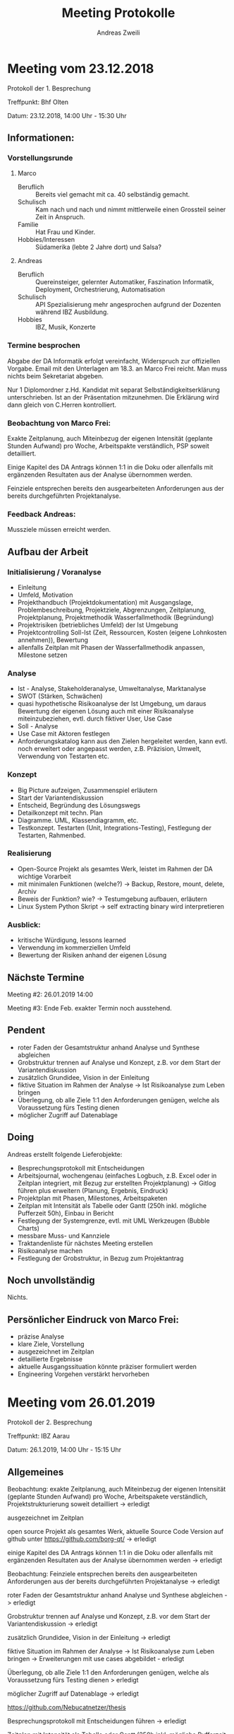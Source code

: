 #+title: Meeting Protokolle
:preamble:
#+author: Andreas Zweili
#+latex_class: article
#+latex_class_options: [a4paper,11pt]
#+latex_header: \input{general/style}
#+options: toc:nil num:nil
:end:

* Meeting vom 23.12.2018
Protokoll der 1. Besprechung

Treffpunkt: Bhf Olten

Datum: 23.12.2018, 14:00 Uhr - 15:30 Uhr

** Informationen:

*** Vorstellungsrunde
**** Marco
- Beruflich :: Bereits viel gemacht mit ca. 40 selbständig gemacht.
- Schulisch :: Kam nach und nach und nimmt mittlerweile einen Grossteil seiner
               Zeit in Anspruch.
- Familie :: Hat Frau und Kinder.
- Hobbies/Interessen :: Südamerika (lebte 2 Jahre dort) und Salsa?

**** Andreas
- Beruflich :: Quereinsteiger, gelernter Automatiker, Faszination Informatik,
             Deployment, Orchestrierung, Automatisation
- Schulisch :: API Spezialisierung mehr angesprochen aufgrund der Dozenten
               während IBZ Ausbildung.
- Hobbies :: IBZ, Musik, Konzerte

*** Termine besprochen

Abgabe der DA Informatik erfolgt vereinfacht, Widerspruch zur offiziellen
Vorgabe. Email mit den Unterlagen am 18.3. an Marco Frei reicht. Man muss
nichts beim Sekretariat abgeben.

Nur 1 Diplomordner z.Hd. Kandidat mit separat Selbständigkeitserklärung
unterschrieben. Ist an der Präsentation mitzunehmen. Die Erklärung wird dann
gleich von C.Herren kontrolliert.

*** Beobachtung von Marco Frei:
Exakte Zeitplanung, auch Miteinbezug der eigenen Intensität (geplante Stunden
Aufwand) pro Woche, Arbeitspakte verständlich, PSP soweit detailliert.

Einige Kapitel des DA Antrags können 1:1 in die Doku oder allenfalls mit
ergänzenden Resultaten aus der Analyse übernommen werden.

Feinziele entsprechen bereits den ausgearbeiteten Anforderungen aus der bereits
durchgeführten Projektanalyse.

*** Feedback Andreas:
Mussziele müssen erreicht werden.

** Aufbau der Arbeit
*** Initialisierung / Voranalyse

- Einleitung
- Umfeld, Motivation
- Projekthandbuch (Projektdokumentation) mit Ausgangslage, Problembeschreibung,
  Projektziele, Abgrenzungen, Zeitplanung, Projektplanung, Projektmethodik
  Wasserfallmethodik (Begründung)
- Projektrisiken (betriebliches Umfeld) der Ist Umgebung
- Projektcontrolling Soll-Ist (Zeit, Ressourcen, Kosten (eigene Lohnkosten
  annehmen)), Bewertung
- allenfalls Zeitplan mit Phasen der Wasserfallmethodik anpassen, Milestone
  setzen

*** Analyse

- Ist - Analyse, Stakeholderanalyse, Umweltanalyse, Marktanalyse
- SWOT (Stärken, Schwächen)
- quasi hypothetische Risikoanalyse der Ist Umgebung, um daraus Bewertung der
  eigenen Lösung auch mit einer Risikoanalyse miteinzubeziehen, evtl. durch
  fiktiver User, Use Case
- Soll - Analyse
- Use Case mit Aktoren festlegen
- Anforderungskatalog kann aus den Zielen hergeleitet werden, kann evtl. noch
  erweitert oder angepasst werden, z.B. Präzision, Umwelt, Verwendung von
  Testarten etc.

*** Konzept

- Big Picture aufzeigen, Zusammenspiel erläutern
- Start der Variantendiskussion
- Entscheid, Begründung des Lösungswegs
- Detailkonzept mit techn. Plan
- Diagramme. UML, Klassendiagramm, etc.
- Testkonzept. Testarten (Unit, Integrations-Testing), Festlegung der
  Testarten, Rahmenbed.

*** Realisierung

- Open-Source Projekt als gesamtes Werk, leistet im Rahmen der DA wichtige
  Vorarbeit
- mit minimalen Funktionen (welche?) -> Backup, Restore, mount, delete, Archiv
- Beweis der Funktion? wie? -> Testumgebung aufbauen, erläutern
- Linux System Python Skript -> self extracting binary wird interpretieren

*** Ausblick:

- kritische Würdigung, lessons learned
- Verwendung im kommerziellen Umfeld
- Bewertung der Risiken anhand der eigenen Lösung

** Nächste Termine

Meeting #2: 26.01.2019 14:00

Meeting #3: Ende Feb. exakter Termin noch ausstehend.

** Pendent

- roter Faden der Gesamtstruktur anhand Analyse und Synthese abgleichen
- Grobstruktur trennen auf Analyse und Konzept, z.B. vor dem Start der
  Variantendiskussion
- zusätzlich Grundidee, Vision in der Einleitung
- fiktive Situation im Rahmen der Analyse -> Ist Risikoanalyse zum Leben bringen
- Überlegung, ob alle Ziele 1:1 den Anforderungen genügen, welche als
  Voraussetzung fürs Testing dienen
- möglicher Zugriff auf Datenablage

** Doing

Andreas erstellt folgende Lieferobjekte:
- Besprechungsprotokoll mit Entscheidungen
- Arbeitsjournal, wochengenau (einfaches Logbuch, z.B. Excel oder in Zeitplan
  integriert, mit Bezug zur erstellten Projektplanung) -> Gitlog führen plus
  erweitern (Planung, Ergebnis, Eindruck)
- Projektplan mit Phasen, Milestones, Arbeitspaketen
- Zeitplan mit Intensität als Tabelle oder Gantt (250h inkl. mögliche
  Pufferzeit 50h), Einbau in Bericht
- Festlegung der Systemgrenze, evtl. mit UML Werkzeugen (Bubble Charts)
- messbare Muss- und Kannziele
- Traktandenliste für nächstes Meeting erstellen
- Risikoanalyse machen
- Festlegung der Grobstruktur, in Bezug zum Projektantrag

** Noch unvollständig

Nichts.

** Persönlicher Eindruck von Marco Frei:

- präzise Analyse
- klare Ziele, Vorstellung
- ausgezeichnet im Zeitplan
- detaillierte Ergebnisse
- aktuelle Ausgangssituation könnte präziser formuliert werden
- Engineering Vorgehen verstärkt hervorheben



* Meeting vom 26.01.2019

Protokoll der 2. Besprechung

Treffpunkt: IBZ Aarau

Datum: 26.1.2019, 14:00 Uhr - 15:15 Uhr

** Allgemeines

Beobachtung: exakte Zeitplanung, auch Miteinbezug der eigenen Intensität
(geplante Stunden Aufwand) pro Woche, Arbeitspakete verständlich,
Projektstrukturierung soweit detailliert -> erledigt

ausgezeichnet im Zeitplan

open source Projekt als gesamtes Werk, aktuelle Source Code Version auf
github unter https://github.com/borg-qt/ -> erledigt

einige Kapitel des DA Antrags können 1:1 in die Doku oder allenfalls mit
ergänzenden Resultaten aus der Analyse übernommen werden -> erledigt

Beobachtung: Feinziele entsprechen bereits den ausgearbeiteten Anforderungen
aus der bereits durchgeführten Projektanalyse -> erledigt

roter Faden der Gesamtstruktur anhand Analyse und Synthese abgleichen ->
erledigt

Grobstruktur trennen auf Analyse und Konzept, z.B. vor dem Start der
Variantendiskussion -> erledigt

zusätzlich Grundidee, Vision in der Einleitung -> erledigt

fiktive Situation im Rahmen der Analyse -> Ist Risikoanalyse zum Leben
bringen -> Erweiterungen mit use cases abgebildet - erledigt

Überlegung, ob alle Ziele 1:1 den Anforderungen genügen, welche als
Voraussetzung fürs Testing dienen > erledigt

möglicher Zugriff auf Datenablage -> erledigt

https://github.com/Nebucatnetzer/thesis

Besprechungsprotokoll mit Entscheidungen führen -> erledigt

Zeitplan mit Intensität als Tabelle oder Gantt (250h inkl. mögliche
Pufferzeit 50h), Einbau in Bericht -> erledigt

detailliertere Informationen zu gewissen Punkten der Konzeptarbeit, d.h.
Technik BorgBackup erläutern, QT Framework erläutern, Logging zeigen, Backup
erstellen, Netzwerk prüfen, Datenduplizierung erklären, Konfiguration in
Plain Textdatei erstellen, Cross Plattfom Techniken erläutern (insbesondere
da BorgBackup Support nur unter Linux, somit nicht vollständig möglich),
JSON Format erläutern, Zusammenspiel und Schnittstelle zwischen Python
Skript und bestehendem Binary beschreiben, Verwendung der Umgebungsvariablen
für Programmierung, Passwort Handling beim Aufruf des Binary -> auf gutem
Wege

geplante 1 Woche Reserve in der Phase Realisierung, während dem Codieren ->
doing

Arbeitsjournal, wochengenau (einfaches Logbuch, z.B. Excel oder in Zeitplan
integriert, mit Bezug zur erstellten Projektplanung) -> Gitlog führen plus
erweitern (Planung, Ergebnis, Eindruck) -> doing

Qualitätskontrolle und Controlling ansprechen (wichtiger Bestandteil der
Bewertung) -> doing

** Aufbau der Arbeit

*** Initialisierung / Voranalyse:

Einleitung -> erledigt

Projekthandbuch (Projektdokumentation) mit Ausgangslage,
Problembeschreibung, Projektziele, Abgrenzungen, Zeitplanung,
Projektplanung, Projektmethodik Wasserfallmethodik (Begründung) -> erledigt

Projektrisiken (betriebliches Umfeld) der Ist Umgebung -> erledigt

allenfalls Zeitplan mit Phasen der Wasserfallmethodik anpassen -> erledigt

Milestone setzen -> erledigt

Umfeld, Motivation -> nochmals nachfragen, insbesondere Programmierung mit
Python und Nutzung des QT Framework für das GUI ist Neuland, Bedeutung
hervorheben

nachträgliche Berücksichtigung weiterer möglicher Kannziele -> doing

Projektcontrolling Soll-Ist (Zeit, Ressourcen, Kosten), Bewertung -> doing

*** Analyse:

SWAT (Stärken, Schwächen) -> erledigt

quasi hypothetische Risikoanalyse der Ist Umgebung, um daraus Bewertung der
eigenen Lösung auch mit einer Risikoanalyse miteinzubeziehen -> recht
projektbezogene Darstellung -> erledigt

Anforderungskatalog kann aus den Zielen hergeleitet werden, kann evtl. noch
erweitert oder angepasst werden, z.B. Präzision, Umwelt, Verwendung von
Testarten etc. -> erledigt

Soll - Analyse -> erledigt

use case Diagramm mit Aktoren festgelegt -> erledigt

Ist - Analyse, Stakeholderanalyse, Umweltanalyse, Marktanalyse -> alle
Usergruppen festgelegt -> erledigt

allenfalls Wahl bestimmter Usergruppen noch begründen, z.B. für das Testing
-> doing

geplante Durchführung des Testings -> Transparenz, mit Auswertung der
Ergebnjsse -> doing

Festlegung der Systemgrenze, evtl. mit UML Werkzeugen -> nochmals prüfen

*** Konzept:

Aktivitätsdiagramm gemacht -> erledigt

Kontextdiagramm gemacht -> erledigt

Testkonzept. Testarten (Unit, Integrations-Testing), Festlegung der
Testarten, Rahmenbed. -> 25 Testfälle definiert, Testfälle aus use cases
abgeleitet -> erledigt

big picture aufzeigen, Zusammenspiel erläutern -> auf gutem Wege, kann mit
einem zusätzlichen Klassendiagramm vervollständigt werden

Technologien nachvollziehbar beschreiben, insbesondere Zusammenspiel der
Komponenten (JSON, QT, Python, binary, Umgebungsvariablen -> nochmals
nachfragen

Variantendiskussion -> nochmals prüfen

Entscheid, Begründung des Lösungswegs -> noch verfeinern, Bedeutung open
source Projekt dabei hervorheben, doing

Detailkonzept mit techn. Plan -> doing, insbesondere die Zuordnung,
Abstimmung der Klassen, Funktionen in den entsprechenden SW Modulen

SW Design mit einem «Klassendiagramm» über verwendete Module, Klassen,
Schnittstellen, Input Output am Schluss der Realisierung fertig darstellen,
verwendete Module beschreiben, wird im Nachhinein abgebildet -> doing

Konsistente Darstellung von Testfällen und deren Durchführung, auch in Bezug
zu den Muss- und effektiv realisierten Kannzielen -> doing

*** Realisierung:

Realisierung mit Linux System Python Skript und QT Framwork -> erledigt

Konfiguration aus dem GUI wird als Plain Text neu erstellt, Passwort als
Plaintext gespeichert, wird jedoch beim Aufruf dem Binary nicht mitgegeben,
da dies in einer Umgebungsvariable definiert wird -> erledigt

Bau und Erläuterung der Testumgebung -> doing

Entwicklung basiert auf Python, mit eigen erstellten Realisierungselementen,
welche nicht einem Standardaufbau entsprechen -> diese kurz erläutern,
Codeausschnitte einbauen und mit referenzierter Quelle ergänzen -> doing

Implementation der DB als Kannziel, Logging als Kannziel, direkte
Integration in DB wäre wünschenswert -> nochmals nachfragen

Fehlerbehandlungen erfolgen nur an einer Stelle, entweder direkt über
vorhandenes Backup Binary oder neu über das erstellte GUI -> doing

Berechtigungsprobleme (z.B. bei include-Verzeichnissen) werden nicht
speziell behandelt, Verarbeitung wird übersprungen -> doing

allg. gültige Umgebungsvariablen verwenden -> doing

Netzwerk Prüfung erfolgt via Port Check auf Ziel IP, wo Repository drauf
läuft -> doing

geplanter Abschluss der Programmierung 2. März -> doing

*** Ausblick:

kritische Würdigung, lessons learned

Weiterverwendung als openSource Projekt für angedachte Weiterentwicklungen

Bewertung der Risiken anhand der eigenen Lösung -> Rückmeldung gegeben

Projektabschluss mit Überprüfung der Ziele, anhand des DA Antrags resp.
Pflichtenheftes

** Nächstes Treffen

nächstes Treffen am 3.3, 14 Uhr in Olten

noch unvollständig:

nichts

* Meeting vom 02.03.2019

Protokoll der 3. Besprechung

Treffpunkt: IBZ Aarau

Datum: 26.1.2019, 14:00 Uhr - 15:00 Uhr

** Ablauf

Kurze Einleitung mit Smalltalk.
Erkundigung nach Stand der Arbeit und Besprechung der noch offenen Punkte.
Sind soweit alle erfüllt.
Analye könnte um Funktionen von Borg erweitert werden. -> Roter Faden fehlt
noch ein bisschen.

Ansonsten soweit gut auf Kurs noch finalisieren und dann die digitale Abgabe
wie beim ersten Meeting besprochen.
